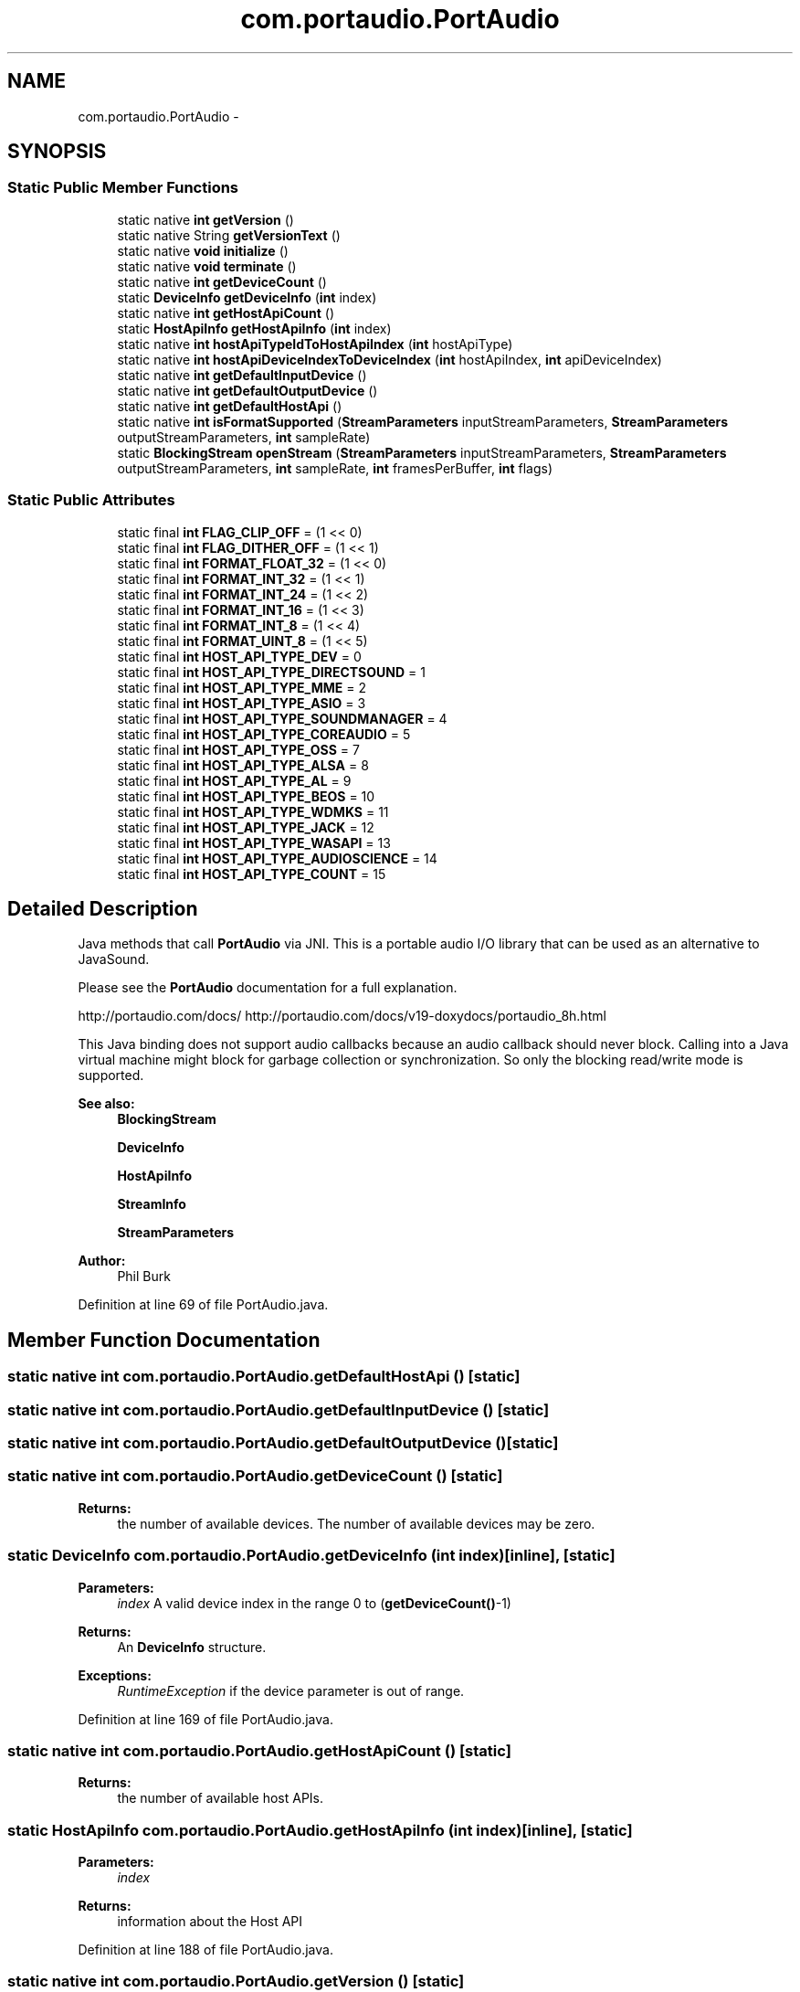.TH "com.portaudio.PortAudio" 3 "Thu Apr 28 2016" "Audacity" \" -*- nroff -*-
.ad l
.nh
.SH NAME
com.portaudio.PortAudio \- 
.SH SYNOPSIS
.br
.PP
.SS "Static Public Member Functions"

.in +1c
.ti -1c
.RI "static native \fBint\fP \fBgetVersion\fP ()"
.br
.ti -1c
.RI "static native String \fBgetVersionText\fP ()"
.br
.ti -1c
.RI "static native \fBvoid\fP \fBinitialize\fP ()"
.br
.ti -1c
.RI "static native \fBvoid\fP \fBterminate\fP ()"
.br
.ti -1c
.RI "static native \fBint\fP \fBgetDeviceCount\fP ()"
.br
.ti -1c
.RI "static \fBDeviceInfo\fP \fBgetDeviceInfo\fP (\fBint\fP index)"
.br
.ti -1c
.RI "static native \fBint\fP \fBgetHostApiCount\fP ()"
.br
.ti -1c
.RI "static \fBHostApiInfo\fP \fBgetHostApiInfo\fP (\fBint\fP index)"
.br
.ti -1c
.RI "static native \fBint\fP \fBhostApiTypeIdToHostApiIndex\fP (\fBint\fP hostApiType)"
.br
.ti -1c
.RI "static native \fBint\fP \fBhostApiDeviceIndexToDeviceIndex\fP (\fBint\fP hostApiIndex, \fBint\fP apiDeviceIndex)"
.br
.ti -1c
.RI "static native \fBint\fP \fBgetDefaultInputDevice\fP ()"
.br
.ti -1c
.RI "static native \fBint\fP \fBgetDefaultOutputDevice\fP ()"
.br
.ti -1c
.RI "static native \fBint\fP \fBgetDefaultHostApi\fP ()"
.br
.ti -1c
.RI "static native \fBint\fP \fBisFormatSupported\fP (\fBStreamParameters\fP inputStreamParameters, \fBStreamParameters\fP outputStreamParameters, \fBint\fP sampleRate)"
.br
.ti -1c
.RI "static \fBBlockingStream\fP \fBopenStream\fP (\fBStreamParameters\fP inputStreamParameters, \fBStreamParameters\fP outputStreamParameters, \fBint\fP sampleRate, \fBint\fP framesPerBuffer, \fBint\fP flags)"
.br
.in -1c
.SS "Static Public Attributes"

.in +1c
.ti -1c
.RI "static final \fBint\fP \fBFLAG_CLIP_OFF\fP = (1 << 0)"
.br
.ti -1c
.RI "static final \fBint\fP \fBFLAG_DITHER_OFF\fP = (1 << 1)"
.br
.ti -1c
.RI "static final \fBint\fP \fBFORMAT_FLOAT_32\fP = (1 << 0)"
.br
.ti -1c
.RI "static final \fBint\fP \fBFORMAT_INT_32\fP = (1 << 1)"
.br
.ti -1c
.RI "static final \fBint\fP \fBFORMAT_INT_24\fP = (1 << 2)"
.br
.ti -1c
.RI "static final \fBint\fP \fBFORMAT_INT_16\fP = (1 << 3)"
.br
.ti -1c
.RI "static final \fBint\fP \fBFORMAT_INT_8\fP = (1 << 4)"
.br
.ti -1c
.RI "static final \fBint\fP \fBFORMAT_UINT_8\fP = (1 << 5)"
.br
.ti -1c
.RI "static final \fBint\fP \fBHOST_API_TYPE_DEV\fP = 0"
.br
.ti -1c
.RI "static final \fBint\fP \fBHOST_API_TYPE_DIRECTSOUND\fP = 1"
.br
.ti -1c
.RI "static final \fBint\fP \fBHOST_API_TYPE_MME\fP = 2"
.br
.ti -1c
.RI "static final \fBint\fP \fBHOST_API_TYPE_ASIO\fP = 3"
.br
.ti -1c
.RI "static final \fBint\fP \fBHOST_API_TYPE_SOUNDMANAGER\fP = 4"
.br
.ti -1c
.RI "static final \fBint\fP \fBHOST_API_TYPE_COREAUDIO\fP = 5"
.br
.ti -1c
.RI "static final \fBint\fP \fBHOST_API_TYPE_OSS\fP = 7"
.br
.ti -1c
.RI "static final \fBint\fP \fBHOST_API_TYPE_ALSA\fP = 8"
.br
.ti -1c
.RI "static final \fBint\fP \fBHOST_API_TYPE_AL\fP = 9"
.br
.ti -1c
.RI "static final \fBint\fP \fBHOST_API_TYPE_BEOS\fP = 10"
.br
.ti -1c
.RI "static final \fBint\fP \fBHOST_API_TYPE_WDMKS\fP = 11"
.br
.ti -1c
.RI "static final \fBint\fP \fBHOST_API_TYPE_JACK\fP = 12"
.br
.ti -1c
.RI "static final \fBint\fP \fBHOST_API_TYPE_WASAPI\fP = 13"
.br
.ti -1c
.RI "static final \fBint\fP \fBHOST_API_TYPE_AUDIOSCIENCE\fP = 14"
.br
.ti -1c
.RI "static final \fBint\fP \fBHOST_API_TYPE_COUNT\fP = 15"
.br
.in -1c
.SH "Detailed Description"
.PP 
Java methods that call \fBPortAudio\fP via JNI\&. This is a portable audio I/O library that can be used as an alternative to JavaSound\&.
.PP
Please see the \fBPortAudio\fP documentation for a full explanation\&.
.PP
http://portaudio.com/docs/ http://portaudio.com/docs/v19-doxydocs/portaudio_8h.html
.PP
This Java binding does not support audio callbacks because an audio callback should never block\&. Calling into a Java virtual machine might block for garbage collection or synchronization\&. So only the blocking read/write mode is supported\&.
.PP
\fBSee also:\fP
.RS 4
\fBBlockingStream\fP 
.PP
\fBDeviceInfo\fP 
.PP
\fBHostApiInfo\fP 
.PP
\fBStreamInfo\fP 
.PP
\fBStreamParameters\fP
.RE
.PP
\fBAuthor:\fP
.RS 4
Phil Burk 
.RE
.PP

.PP
Definition at line 69 of file PortAudio\&.java\&.
.SH "Member Function Documentation"
.PP 
.SS "static native \fBint\fP com\&.portaudio\&.PortAudio\&.getDefaultHostApi ()\fC [static]\fP"

.SS "static native \fBint\fP com\&.portaudio\&.PortAudio\&.getDefaultInputDevice ()\fC [static]\fP"

.SS "static native \fBint\fP com\&.portaudio\&.PortAudio\&.getDefaultOutputDevice ()\fC [static]\fP"

.SS "static native \fBint\fP com\&.portaudio\&.PortAudio\&.getDeviceCount ()\fC [static]\fP"

.PP
\fBReturns:\fP
.RS 4
the number of available devices\&. The number of available devices may be zero\&. 
.RE
.PP

.SS "static \fBDeviceInfo\fP com\&.portaudio\&.PortAudio\&.getDeviceInfo (\fBint\fP index)\fC [inline]\fP, \fC [static]\fP"

.PP
\fBParameters:\fP
.RS 4
\fIindex\fP A valid device index in the range 0 to (\fBgetDeviceCount()\fP-1) 
.RE
.PP
\fBReturns:\fP
.RS 4
An \fBDeviceInfo\fP structure\&. 
.RE
.PP
\fBExceptions:\fP
.RS 4
\fIRuntimeException\fP if the device parameter is out of range\&. 
.RE
.PP

.PP
Definition at line 169 of file PortAudio\&.java\&.
.SS "static native \fBint\fP com\&.portaudio\&.PortAudio\&.getHostApiCount ()\fC [static]\fP"

.PP
\fBReturns:\fP
.RS 4
the number of available host APIs\&. 
.RE
.PP

.SS "static \fBHostApiInfo\fP com\&.portaudio\&.PortAudio\&.getHostApiInfo (\fBint\fP index)\fC [inline]\fP, \fC [static]\fP"

.PP
\fBParameters:\fP
.RS 4
\fIindex\fP 
.RE
.PP
\fBReturns:\fP
.RS 4
information about the Host API 
.RE
.PP

.PP
Definition at line 188 of file PortAudio\&.java\&.
.SS "static native \fBint\fP com\&.portaudio\&.PortAudio\&.getVersion ()\fC [static]\fP"

.PP
\fBReturns:\fP
.RS 4
the release number of the currently running \fBPortAudio\fP build, eg 1900\&. 
.RE
.PP

.SS "static native String com\&.portaudio\&.PortAudio\&.getVersionText ()\fC [static]\fP"

.PP
\fBReturns:\fP
.RS 4
a textual description of the current \fBPortAudio\fP build, eg 'PortAudio V19-devel 13 October 2002'\&. 
.RE
.PP

.SS "static native \fBint\fP com\&.portaudio\&.PortAudio\&.hostApiDeviceIndexToDeviceIndex (\fBint\fP hostApiIndex, \fBint\fP apiDeviceIndex)\fC [static]\fP"

.PP
\fBParameters:\fP
.RS 4
\fIhostApiIndex\fP A valid host API index ranging from 0 to (\fBgetHostApiCount()\fP-1) 
.br
\fIapiDeviceIndex\fP A valid per-host device index in the range 0 to (getHostApiInfo(hostApi)\&.deviceCount-1) 
.RE
.PP
\fBReturns:\fP
.RS 4
standard \fBPortAudio\fP device index 
.RE
.PP

.SS "static native \fBint\fP com\&.portaudio\&.PortAudio\&.hostApiTypeIdToHostApiIndex (\fBint\fP hostApiType)\fC [static]\fP"

.PP
\fBParameters:\fP
.RS 4
\fIhostApiType\fP A unique host API identifier, for example HOST_API_TYPE_COREAUDIO\&. 
.RE
.PP
\fBReturns:\fP
.RS 4
a runtime host API index 
.RE
.PP

.SS "static native \fBvoid\fP com\&.portaudio\&.PortAudio\&.initialize ()\fC [static]\fP"
Library initialization function - call this before using \fBPortAudio\fP\&. This function initializes internal data structures and prepares underlying host APIs for use\&. With the exception of \fBgetVersion()\fP, \fBgetVersionText()\fP, and getErrorText(), this function MUST be called before using any other \fBPortAudio\fP API functions\&. 
.SS "static native \fBint\fP com\&.portaudio\&.PortAudio\&.isFormatSupported (\fBStreamParameters\fP inputStreamParameters, \fBStreamParameters\fP outputStreamParameters, \fBint\fP sampleRate)\fC [static]\fP"

.PP
\fBParameters:\fP
.RS 4
\fIinputStreamParameters\fP input description, may be null 
.br
\fIoutputStreamParameters\fP output description, may be null 
.br
\fIsampleRate\fP typically 44100 or 48000, or maybe 22050, 16000, 8000, 96000 
.RE
.PP
\fBReturns:\fP
.RS 4
0 if supported or a negative error 
.RE
.PP

.SS "static \fBBlockingStream\fP com\&.portaudio\&.PortAudio\&.openStream (\fBStreamParameters\fP inputStreamParameters, \fBStreamParameters\fP outputStreamParameters, \fBint\fP sampleRate, \fBint\fP framesPerBuffer, \fBint\fP flags)\fC [inline]\fP, \fC [static]\fP"

.PP
\fBParameters:\fP
.RS 4
\fIinputStreamParameters\fP input description, may be null 
.br
\fIoutputStreamParameters\fP output description, may be null 
.br
\fIsampleRate\fP typically 44100 or 48000, or maybe 22050, 16000, 8000, 96000 
.br
\fIframesPerBuffer\fP 
.br
\fIflags\fP 
.RE
.PP
\fBReturns:\fP
.RS 4
.RE
.PP

.PP
Definition at line 250 of file PortAudio\&.java\&.
.SS "static native \fBvoid\fP com\&.portaudio\&.PortAudio\&.terminate ()\fC [static]\fP"
Library termination function - call this when finished using \fBPortAudio\fP\&. This function deallocates all resources allocated by \fBPortAudio\fP since it was initialized by a call to \fBinitialize()\fP\&. In cases where Pa_Initialise() has been called multiple times, each call must be matched with a corresponding call to \fBterminate()\fP\&. The final matching call to \fBterminate()\fP will automatically close any \fBPortAudio\fP streams that are still open\&. 
.SH "Member Data Documentation"
.PP 
.SS "final \fBint\fP com\&.portaudio\&.PortAudio\&.FLAG_CLIP_OFF = (1 << 0)\fC [static]\fP"

.PP
Definition at line 71 of file PortAudio\&.java\&.
.SS "final \fBint\fP com\&.portaudio\&.PortAudio\&.FLAG_DITHER_OFF = (1 << 1)\fC [static]\fP"

.PP
Definition at line 72 of file PortAudio\&.java\&.
.SS "final \fBint\fP com\&.portaudio\&.PortAudio\&.FORMAT_FLOAT_32 = (1 << 0)\fC [static]\fP"
\fBSample\fP Formats 
.PP
Definition at line 75 of file PortAudio\&.java\&.
.SS "final \fBint\fP com\&.portaudio\&.PortAudio\&.FORMAT_INT_16 = (1 << 3)\fC [static]\fP"

.PP
Definition at line 78 of file PortAudio\&.java\&.
.SS "final \fBint\fP com\&.portaudio\&.PortAudio\&.FORMAT_INT_24 = (1 << 2)\fC [static]\fP"

.PP
Definition at line 77 of file PortAudio\&.java\&.
.SS "final \fBint\fP com\&.portaudio\&.PortAudio\&.FORMAT_INT_32 = (1 << 1)\fC [static]\fP"

.PP
Definition at line 76 of file PortAudio\&.java\&.
.SS "final \fBint\fP com\&.portaudio\&.PortAudio\&.FORMAT_INT_8 = (1 << 4)\fC [static]\fP"

.PP
Definition at line 79 of file PortAudio\&.java\&.
.SS "final \fBint\fP com\&.portaudio\&.PortAudio\&.FORMAT_UINT_8 = (1 << 5)\fC [static]\fP"

.PP
Definition at line 80 of file PortAudio\&.java\&.
.SS "final \fBint\fP com\&.portaudio\&.PortAudio\&.HOST_API_TYPE_AL = 9\fC [static]\fP"

.PP
Definition at line 92 of file PortAudio\&.java\&.
.SS "final \fBint\fP com\&.portaudio\&.PortAudio\&.HOST_API_TYPE_ALSA = 8\fC [static]\fP"

.PP
Definition at line 91 of file PortAudio\&.java\&.
.SS "final \fBint\fP com\&.portaudio\&.PortAudio\&.HOST_API_TYPE_ASIO = 3\fC [static]\fP"

.PP
Definition at line 86 of file PortAudio\&.java\&.
.SS "final \fBint\fP com\&.portaudio\&.PortAudio\&.HOST_API_TYPE_AUDIOSCIENCE = 14\fC [static]\fP"

.PP
Definition at line 97 of file PortAudio\&.java\&.
.SS "final \fBint\fP com\&.portaudio\&.PortAudio\&.HOST_API_TYPE_BEOS = 10\fC [static]\fP"

.PP
Definition at line 93 of file PortAudio\&.java\&.
.SS "final \fBint\fP com\&.portaudio\&.PortAudio\&.HOST_API_TYPE_COREAUDIO = 5\fC [static]\fP"

.PP
Definition at line 89 of file PortAudio\&.java\&.
.SS "final \fBint\fP com\&.portaudio\&.PortAudio\&.HOST_API_TYPE_COUNT = 15\fC [static]\fP"

.PP
Definition at line 98 of file PortAudio\&.java\&.
.SS "final \fBint\fP com\&.portaudio\&.PortAudio\&.HOST_API_TYPE_DEV = 0\fC [static]\fP"
These HOST_API_TYPES will not change in the future\&. 
.PP
Definition at line 83 of file PortAudio\&.java\&.
.SS "final \fBint\fP com\&.portaudio\&.PortAudio\&.HOST_API_TYPE_DIRECTSOUND = 1\fC [static]\fP"

.PP
Definition at line 84 of file PortAudio\&.java\&.
.SS "final \fBint\fP com\&.portaudio\&.PortAudio\&.HOST_API_TYPE_JACK = 12\fC [static]\fP"

.PP
Definition at line 95 of file PortAudio\&.java\&.
.SS "final \fBint\fP com\&.portaudio\&.PortAudio\&.HOST_API_TYPE_MME = 2\fC [static]\fP"

.PP
Definition at line 85 of file PortAudio\&.java\&.
.SS "final \fBint\fP com\&.portaudio\&.PortAudio\&.HOST_API_TYPE_OSS = 7\fC [static]\fP"

.PP
Definition at line 90 of file PortAudio\&.java\&.
.SS "final \fBint\fP com\&.portaudio\&.PortAudio\&.HOST_API_TYPE_SOUNDMANAGER = 4\fC [static]\fP"
Apple Sound Manager\&. Obsolete\&. 
.PP
Definition at line 88 of file PortAudio\&.java\&.
.SS "final \fBint\fP com\&.portaudio\&.PortAudio\&.HOST_API_TYPE_WASAPI = 13\fC [static]\fP"

.PP
Definition at line 96 of file PortAudio\&.java\&.
.SS "final \fBint\fP com\&.portaudio\&.PortAudio\&.HOST_API_TYPE_WDMKS = 11\fC [static]\fP"

.PP
Definition at line 94 of file PortAudio\&.java\&.

.SH "Author"
.PP 
Generated automatically by Doxygen for Audacity from the source code\&.
